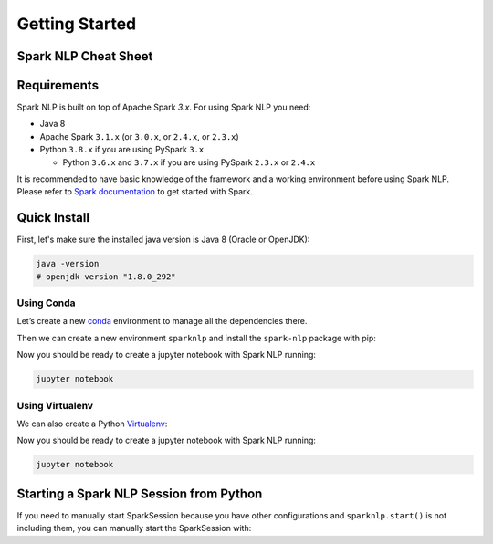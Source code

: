 ..  Licensed to the Apache Software Foundation (ASF) under one
    or more contributor license agreements.  See the NOTICE file
    distributed with this work for additional information
    regarding copyright ownership.  The ASF licenses this file
    to you under the Apache License, Version 2.0 (the
    "License"); you may not use this file except in compliance
    with the License.  You may obtain a copy of the License at

..    http://www.apache.org/licenses/LICENSE-2.0

..  Unless required by applicable law or agreed to in writing,
    software distributed under the License is distributed on an
    "AS IS" BASIS, WITHOUT WARRANTIES OR CONDITIONS OF ANY
    KIND, either express or implied.  See the License for the
    specific language governing permissions and limitations
    under the License.

###############
Getting Started
###############

*********************
Spark NLP Cheat Sheet
*********************

.. code-block:: bash
    :substitutions:

    # Install Spark NLP from PyPI
    pip install spark-nlp==|release|

    # Install Spark NLP from Anaconda/Conda
    conda install -c johnsnowlabs spark-nlp==|release|

    # Load Spark NLP with Spark Shell
    spark-shell --packages com.johnsnowlabs.nlp:spark-nlp_2.12:|release|

    # Load Spark NLP with PySpark
    pyspark --packages com.johnsnowlabs.nlp:spark-nlp_2.12:|release|

    # Load Spark NLP with Spark Submit
    spark-submit --packages com.johnsnowlabs.nlp:spark-nlp_2.12:|release|

    # Load Spark NLP as external JAR after compiling and building Spark NLP by `sbt assembly`
    spark-shell --jar spark-nlp-assembly-|release|


************
Requirements
************

Spark NLP is built on top of Apache Spark `3.x`. For using Spark NLP you need:

* Java 8
* Apache Spark ``3.1.x`` (or ``3.0.x``, or ``2.4.x``, or ``2.3.x``)
* Python ``3.8.x`` if you are using PySpark ``3.x``

  * Python ``3.6.x`` and ``3.7.x`` if you are using PySpark ``2.3.x`` or ``2.4.x``

It is recommended to have basic knowledge of the framework and a working environment before using Spark NLP.
Please refer to `Spark documentation <https://spark.apache.org/docs/latest/api/python/index.html>`_ to get started with Spark.

*************
Quick Install
*************

First, let's make sure the installed java version is Java 8 (Oracle or OpenJDK):

.. code-block:: bash

    java -version
    # openjdk version "1.8.0_292"

Using Conda
===========

Let’s create a new `conda <https://docs.conda.io/projects/conda/en/latest/index.html>`_ environment to manage all the dependencies there.

Then we can create a new environment ``sparknlp`` and install the ``spark-nlp`` package with pip:

.. code-block:: bash
    :substitutions:

    conda create -n sparknlp python=3.8 -y
    conda activate sparknlp
    conda install -c johnsnowlabs spark-nlp==|release| pyspark==|pyspark_version| jupyter

Now you should be ready to create a jupyter notebook with Spark NLP running:

.. code-block:: bash

    jupyter notebook

Using Virtualenv
================

We can also create a Python `Virtualenv <https://virtualenv.pypa.io/en/latest/>`_:

.. code-block:: bash
    :substitutions:

    virtualenv sparknlp --python=python3.8 # depends on how your Python installation is set up
    source sparknlp/bin/activate
    pip install spark-nlp==|release| pyspark==|pyspark_version| jupyter

Now you should be ready to create a jupyter notebook with Spark NLP running:

.. code-block:: bash

    jupyter notebook

****************************************
Starting a Spark NLP Session from Python
****************************************

If you need to manually start SparkSession because you have other configurations and ``sparknlp.start()`` is not including them,
you can manually start the SparkSession with:

.. code-block:: python
    :substitutions:

    spark = SparkSession.builder \
        .appName("Spark NLP")\
        .master("local[4]")\
        .config("spark.driver.memory","16G")\
        .config("spark.driver.maxResultSize", "0") \
        .config("spark.kryoserializer.buffer.max", "2000M")\
        .config("spark.jars.packages", "com.johnsnowlabs.nlp:spark-nlp_2.12:|release|")\
        .getOrCreate()
